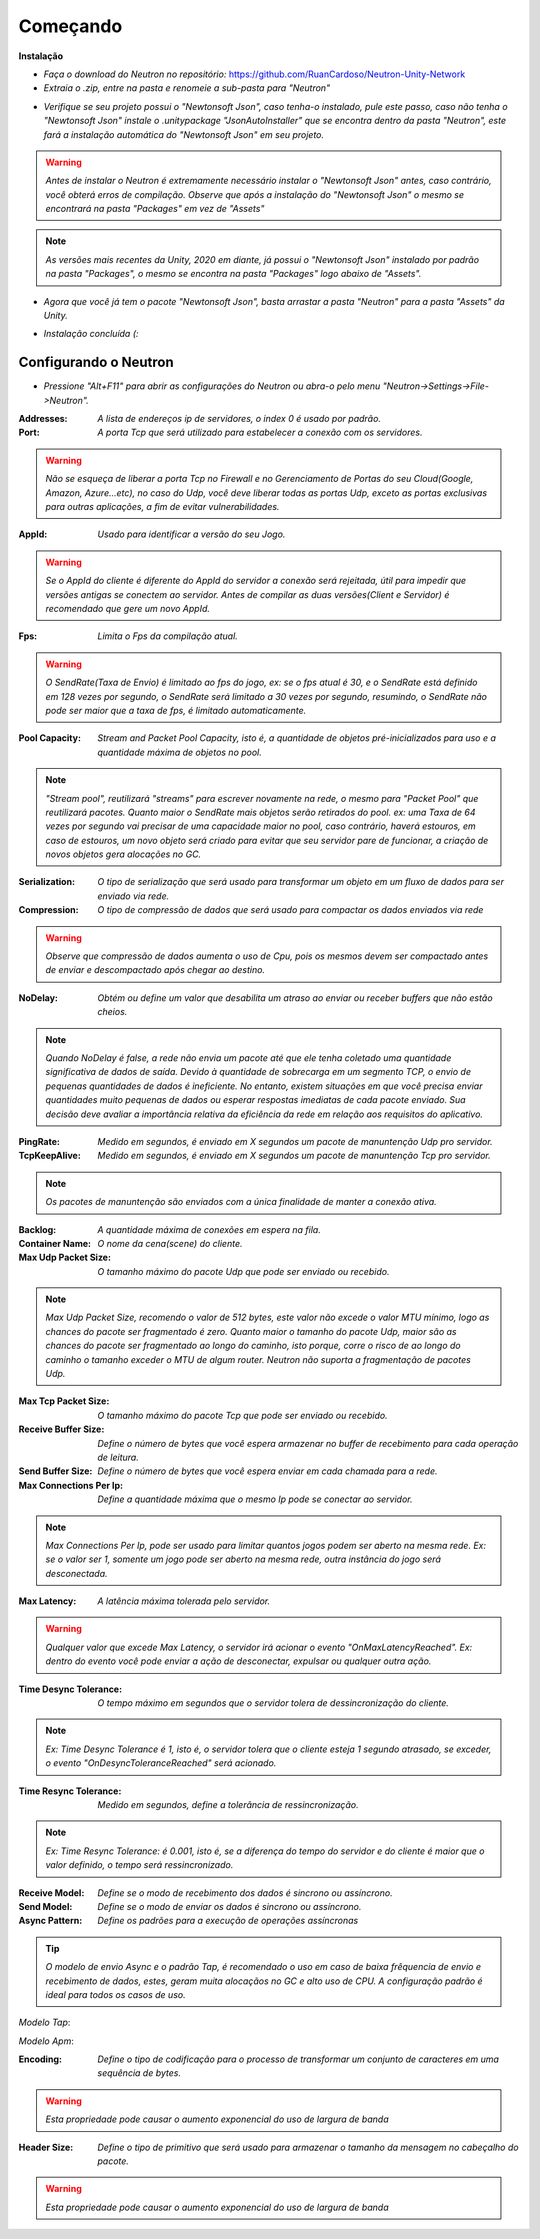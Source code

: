===================
Começando
===================

**Instalação**

- *Faça o download do Neutron no repositório:* https://github.com/RuanCardoso/Neutron-Unity-Network
- *Extraia o .zip, entre na pasta e renomeie a sub-pasta para "Neutron"*
 
.. image:: ..\\Images\\subfolder_rename.png
   :class: img

- *Verifique se seu projeto possui o "Newtonsoft Json", caso tenha-o instalado, pule este passo, caso não tenha o "Newtonsoft Json" instale o .unitypackage "JsonAutoInstaller" que se encontra dentro da pasta "Neutron", este fará a instalação automática do "Newtonsoft Json" em seu projeto.*

.. warning:: *Antes de instalar o Neutron é extremamente necessário instalar o "Newtonsoft Json" antes, caso contrário, você obterá erros de compilação. Observe que após a instalação do "Newtonsoft Json" o mesmo se encontrará na pasta "Packages" em vez de "Assets"*
.. note:: *As versões mais recentes da Unity, 2020 em diante, já possui o "Newtonsoft Json" instalado por padrão na pasta "Packages", o mesmo se encontra na pasta "Packages" logo abaixo de "Assets".*

.. image:: ..\\Images\\jsonautoinstaller.png
   :class: img

- *Agora que você já tem o pacote "Newtonsoft Json", basta arrastar a pasta "Neutron" para a pasta "Assets" da Unity.*

  .. image:: ..\\Images\\neutronfolderdrop.png
   :class: img

- *Instalação concluída (:*

Configurando o Neutron
=============================

- *Pressione "Alt+F11" para abrir as configurações do Neutron ou abra-o pelo menu "Neutron->Settings->File->Neutron".*

.. image:: ..\\Images\\config.png
   :class: img

:Addresses: *A lista de endereços ip de servidores, o index 0 é usado por padrão.*
:Port: *A porta Tcp que será utilizado para estabelecer a conexão com os servidores.*

.. warning:: *Não se esqueça de liberar a porta Tcp no Firewall e no Gerenciamento de Portas do seu Cloud(Google, Amazon, Azure...etc), no caso do Udp, você deve liberar todas as portas Udp, exceto as portas exclusivas para outras aplicações, a fim de evitar vulnerabilidades.*

:AppId: *Usado para identificar a versão do seu Jogo.*

.. warning:: *Se o AppId do cliente é diferente do AppId do servidor a conexão será rejeitada, útil para impedir que versões antigas se conectem ao servidor. Antes de compilar as duas versões(Client e Servidor) é recomendado que gere um novo AppId.*

.. image:: ..\\Images\\genappid.png
   :class: img

:Fps: *Limita o Fps da compilação atual.*

.. warning:: *O SendRate(Taxa de Envio) é limitado ao fps do jogo, ex: se o fps atual é 30, e o SendRate está definido em 128 vezes por segundo, o SendRate será limitado a 30 vezes por segundo, resumindo, o SendRate não pode ser maior que a taxa de fps, é limitado automaticamente.*

:Pool Capacity: *Stream and Packet Pool Capacity, isto é, a quantidade de objetos pré-inicializados para uso e a quantidade máxima de objetos no pool.*

.. note:: *"Stream pool", reutilizará "streams" para escrever novamente na rede, o mesmo para "Packet Pool" que reutilizará pacotes. Quanto maior o SendRate mais objetos serão retirados do pool. ex: uma Taxa de 64 vezes por segundo vai precisar de uma capacidade maior no pool, caso contrário, haverá estouros, em caso de estouros, um novo objeto será criado para evitar que seu servidor pare de funcionar, a criação de novos objetos gera alocações no GC.*

:Serialization: *O tipo de serialização que será usado para transformar um objeto em um fluxo de dados para ser enviado via rede.*
:Compression: *O tipo de compressão de dados que será usado para compactar os dados enviados via rede*

.. warning:: *Observe que compressão de dados aumenta o uso de Cpu, pois os mesmos devem ser compactado antes de enviar e descompactado após chegar ao destino.*

:NoDelay: *Obtém ou define um valor que desabilita um atraso ao enviar ou receber buffers que não estão cheios.*

.. note:: *Quando NoDelay é false, a rede não envia um pacote até que ele tenha coletado uma quantidade significativa de dados de saída. Devido à quantidade de sobrecarga em um segmento TCP, o envio de pequenas quantidades de dados é ineficiente. No entanto, existem situações em que você precisa enviar quantidades muito pequenas de dados ou esperar respostas imediatas de cada pacote enviado. Sua decisão deve avaliar a importância relativa da eficiência da rede em relação aos requisitos do aplicativo.*

:PingRate: *Medido em segundos, é enviado em X segundos um pacote de manuntenção Udp pro servidor.*
:TcpKeepAlive: *Medido em segundos, é enviado em X segundos um pacote de manuntenção Tcp pro servidor.*

.. note:: *Os pacotes de manuntenção são enviados com a única finalidade de manter a conexão ativa.*

:Backlog: *A quantidade máxima de conexões em espera na fila.*
:Container Name: *O nome da cena(scene) do cliente.*
:Max Udp Packet Size: *O tamanho máximo do pacote Udp que pode ser enviado ou recebido.*

.. note:: *Max Udp Packet Size, recomendo o valor de 512 bytes, este valor não excede o valor MTU mínimo, logo as chances do pacote ser fragmentado é zero. Quanto maior o tamanho do pacote Udp, maior são as chances do pacote ser fragmentado ao longo do caminho, isto porque, corre o risco de ao longo do caminho o tamanho exceder o MTU de algum router. Neutron não suporta a fragmentação de pacotes Udp.*

:Max Tcp Packet Size: *O tamanho máximo do pacote Tcp que pode ser enviado ou recebido.*
:Receive Buffer Size: *Define o número de bytes que você espera armazenar no buffer de recebimento para cada operação de leitura.*
:Send Buffer Size: *Define o número de bytes que você espera enviar em cada chamada para a rede.*
:Max Connections Per Ip: *Define a quantidade máxima que o mesmo Ip pode se conectar ao servidor.*

.. note:: *Max Connections Per Ip, pode ser usado para limitar quantos jogos podem ser aberto na mesma rede. Ex: se o valor ser 1, somente um jogo pode ser aberto na mesma rede, outra instância do jogo será desconectada.*

:Max Latency: *A latência máxima tolerada pelo servidor.*

.. warning:: *Qualquer valor que excede Max Latency, o servidor irá acionar o evento "OnMaxLatencyReached". Ex: dentro do evento você pode enviar a ação de desconectar, expulsar ou qualquer outra ação.*

:Time Desync Tolerance: *O tempo máximo em segundos que o servidor tolera de dessincronização do cliente.*

.. note:: *Ex: Time Desync Tolerance é 1, isto é, o servidor tolera que o cliente esteja 1 segundo atrasado, se exceder, o evento "OnDesyncToleranceReached" será acionado.*

:Time Resync Tolerance: *Medido em segundos, define a tolerância de ressincronização.*

.. note:: *Ex: Time Resync Tolerance: é 0.001, isto é, se a diferença do tempo do servidor e do cliente é maior que o valor definido, o tempo será ressincronizado.*

:Receive Model: *Define se o modo de recebimento dos dados é sincrono ou assíncrono.*
:Send Model: *Define se o modo de enviar os dados é sincrono ou assíncrono.*
:Async Pattern: *Define os padrões para a execução de operações assíncronas*

.. tip:: *O modelo de envio Async e o padrão Tap, é recomendado o uso em caso de baixa frêquencia de envio e recebimento de dados, estes, geram muita alocaçãos no GC e alto uso de CPU. A configuração padrão é ideal para todos os casos de uso.*

*Modelo Tap*:

.. code-block:: C#
   :linenos:

   Task Test() {
      return new Task();
   }

*Modelo Apm*:

.. code-block:: C#
   :linenos:

   void BeginTest() {
      
   }

   void EndTest() {
      
   }

:Encoding: *Define o tipo de codificação para o processo de transformar um conjunto de caracteres em uma sequência de bytes.*

.. warning:: *Esta propriedade pode causar o aumento exponencial do uso de largura de banda*

:Header Size: *Define o tipo de primitivo que será usado para armazenar o tamanho da mensagem no cabeçalho do pacote.*

.. warning:: *Esta propriedade pode causar o aumento exponencial do uso de largura de banda*
